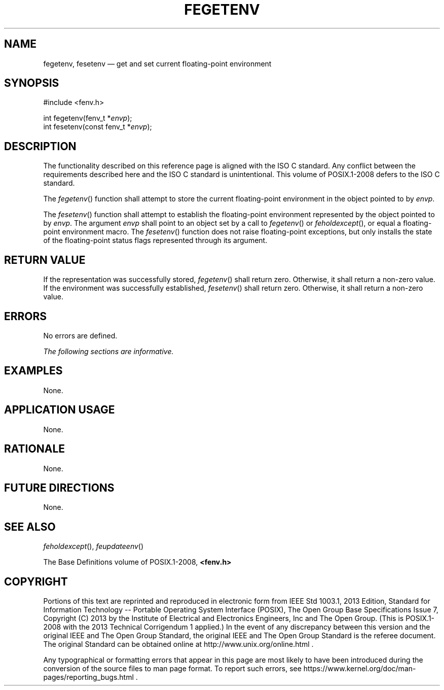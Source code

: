 '\" et
.TH FEGETENV "3" 2013 "IEEE/The Open Group" "POSIX Programmer's Manual"

.SH NAME
fegetenv,
fesetenv
\(em get and set current floating-point environment
.SH SYNOPSIS
.LP
.nf
#include <fenv.h>
.P
int fegetenv(fenv_t *\fIenvp\fP);
int fesetenv(const fenv_t *\fIenvp\fP);
.fi
.SH DESCRIPTION
The functionality described on this reference page is aligned with the
ISO\ C standard. Any conflict between the requirements described here and the
ISO\ C standard is unintentional. This volume of POSIX.1\(hy2008 defers to the ISO\ C standard.
.P
The
\fIfegetenv\fR()
function shall attempt to store the current floating-point environment
in the object pointed to by
.IR envp .
.P
The
\fIfesetenv\fR()
function shall attempt to establish the floating-point environment
represented by the object pointed to by
.IR envp .
The argument
.IR envp
shall point to an object set by a call to
\fIfegetenv\fR()
or
\fIfeholdexcept\fR(),
or equal a floating-point environment macro. The
\fIfesetenv\fR()
function does not raise floating-point exceptions, but only installs
the state of the floating-point status flags represented through its
argument.
.SH "RETURN VALUE"
If the representation was successfully stored,
\fIfegetenv\fR()
shall return zero. Otherwise, it shall return a non-zero value.
If the environment was successfully established,
\fIfesetenv\fR()
shall return zero. Otherwise, it shall return a non-zero value.
.SH ERRORS
No errors are defined.
.LP
.IR "The following sections are informative."
.SH EXAMPLES
None.
.SH "APPLICATION USAGE"
None.
.SH RATIONALE
None.
.SH "FUTURE DIRECTIONS"
None.
.SH "SEE ALSO"
.IR "\fIfeholdexcept\fR\^(\|)",
.IR "\fIfeupdateenv\fR\^(\|)"
.P
The Base Definitions volume of POSIX.1\(hy2008,
.IR "\fB<fenv.h>\fP"
.SH COPYRIGHT
Portions of this text are reprinted and reproduced in electronic form
from IEEE Std 1003.1, 2013 Edition, Standard for Information Technology
-- Portable Operating System Interface (POSIX), The Open Group Base
Specifications Issue 7, Copyright (C) 2013 by the Institute of
Electrical and Electronics Engineers, Inc and The Open Group.
(This is POSIX.1-2008 with the 2013 Technical Corrigendum 1 applied.) In the
event of any discrepancy between this version and the original IEEE and
The Open Group Standard, the original IEEE and The Open Group Standard
is the referee document. The original Standard can be obtained online at
http://www.unix.org/online.html .

Any typographical or formatting errors that appear
in this page are most likely
to have been introduced during the conversion of the source files to
man page format. To report such errors, see
https://www.kernel.org/doc/man-pages/reporting_bugs.html .
